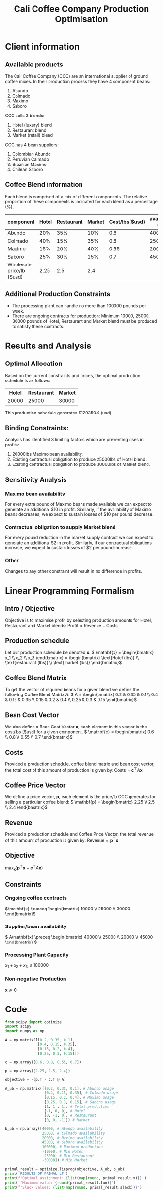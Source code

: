 #+TITLE: Cali Coffee Company Production Optimisation

* Client information
** Available products
The Cali Coffee Company (CCC) are an international supplier of ground coffee mixes.
In their production process they have 4 component beans:
1. Abundo
2. Colmado
3. Maximo
4. Saboro
CCC sells 3 blends:
1. Hotel (luxury) blend
2. Restaurant blend
3. Market (retail) blend
CCC has 4 bean suppliers:
1. Colombian Abundo
2. Peruvian Calmado
3. Brazilian Maximo
4. Chilean Saboro

** Coffee Blend information
Each blend is comprised of a mix of different components.
The relative proportion of these components is indicated for each blend as a percentage (%).


| component                 | Hotel | Restaurant | Market | Cost/lbs($usd) | availability (lbs) |
|---------------------------+-------+------------+--------+----------------+--------------------|
| Abundo                    |   20% |        35% |    10% |            0.6 |              40000 |
| Colmado                   |   40% |        15% |    35% |            0.8 |              25000 |
| Maximo                    |   15% |        20% |    40% |           0.55 |              20000 |
| Saboro                    |   25% |        30% |    15% |            0.7 |              45000 |
|---------------------------+-------+------------+--------+----------------+--------------------|
| Wholesale price/lb ($usd) |  2.25 |        2.5 |    2.4 |                |                    |

** Additional Production Constraints
- The processing plant can handle no more than 100000 pounds per week.
- There are ongoing contracts for production: Minimum 10000, 25000, 30000 pounds of Hotel, Restaurant and Market blend must be produced to satisfy these contracts.

* Results and Analysis
** Optimal Allocation
Based on the current constraints and prices, the optimal production schedule is as follows:
| Hotel | Restaurant | Market |
|-------+------------+--------|
| 20000 |      25000 |  30000 |

This production schedule generates $129350.0 (usd).

** Binding Constraints:
Analysis has identified 3 limiting factors which are preventing rises in profits:
1. 20000lbs Maximo bean availability.
2. Existing contractual obligation to produce 25000lbs of Hotel blend.
3. Existing contractual obligation to produce 30000lbs of Market blend.

** Sensitivity Analysis
*** Maximo bean availability
For every extra pound of Maximo beans made available we can expect to generate an additional $10 in profit.
Similarly, if the availability of Maximo beans decreases, we expect to sustain losses of $10 per pound decrease.
*** Contractual obligation to supply Market blend
For every pound reduction in the market supply contract we can expect to generate an additional $2 in profit.
Similarly, if our contractual obligations increase, we expect to sustain losses of $2 per pound increase.
*** Other
Changes to any other constraint will result in no difference in profits.


#+LATEX: \newpage
* Linear Programming Formalism
** Intro / Objective
Objective is to maximise profit by selecting production amounts for Hotel, Restaurant and Market blends:
\( \text{Profit} = \text{Revenue} - \text{Costs}\)

** Production schedule
Let our production schedule be denoted \( \mathbf{x} \).
\( \mathbf{x} = \begin{bmatrix} x_1 \\ x_2 \\ x_3 \end{bmatrix} = \begin{bmatrix} \text{Hotel (lbs)} \\ \text{restaurant (lbs)} \\ \text{market (lbs)} \end{bmatrix}\)

** Coffee Blend Matrix
To get the vector of required beans for a given blend we define the following Coffee Blend Matrix \( A \):
\( A = \begin{bmatrix} 0.2 & 0.35 & 0.1 \\ 0.4 & 0.15 & 0.35 \\ 0.15 & 0.2 & 0.4 \\ 0.25 & 0.3 & 0.15 \end{bmatrix}\)

** Bean Cost Vector
We also define a Bean Cost Vector \( \mathbf{c} \), each element in this vector is the cost/lbs ($usd) for a given component.
\( \mathbf{c} = \begin{bmatrix} 0.6 \\ 0.8 \\ 0.55 \\ 0.7 \end{bmatrix}\)

** Costs
Provided a production schedule, coffee blend matrix and bean cost vector, the total cost of this amount of production is given by:
\( \text{Costs} = \mathbf{c}^\top A \mathbf{x}\)

** Coffee Price Vector
We define a price vector, \( \mathbf{p}\), each element is the price/lb CCC generates for selling a particular coffee blend:
\( \mathbf{p} = \begin{bmatrix} 2.25 \\ 2.5 \\ 2.4 \end{bmatrix}\)

** Revenue
Provided a production schedule and Coffee Price Vector, the total revenue of this amount of production is given by:
\( \text{Revenue} = \mathbf{p}^\top \mathbf{x} \)

** Objective
\( \max_\mathbf{x} (\mathbf{p}^\top \mathbf{x} - \mathbf{c}^\top A \mathbf{x})\)

** Constraints
*** Ongoing coffee contracts
\(\mathbf{x} \succeq \begin{bmatrix} 10000 \\ 25000 \\ 30000 \end{bmatrix}\)
*** Supplier/bean availability
\( A\mathbf{x} \preceq \begin{bmatrix} 40000 \\ 25000 \\ 20000 \\ 45000 \end{bmatrix} \)
*** Processing Plant Capacity
\( x_1 + x_2 + x_3 \le 100000\)
*** Non-negative Production
\( \mathbf{x} \succeq \mathbf{0}\)
#+LATEX: \newpage
* Code
#+begin_src python :results output
from scipy import optimize
import scipy
import numpy as np

A = np.matrix([[0.2, 0.35, 0.1],
               [0.4, 0.15, 0.35],
               [0.15, 0.2, 0.4],
               [0.25, 0.3, 0.15]])

c = np.array([0.6, 0.8, 0.55, 0.7])

p = np.array([2.25, 2.5, 2.4])

objective = -(p.T - c.T @ A)

A_ub = np.matrix([[0.2, 0.35, 0.1], # Abundo usage
                  [0.4, 0.15, 0.35], # Colmado usage
                  [0.15, 0.2, 0.4], # Maximo usage
                  [0.25, 0.3, 0.15], # Saboro usage
                  [1, 1 , 1], # Total production
                  [-1, 0, 0], # Hotel
                  [0, -1, 0], # Restaurant
                  [0, 0, -1]]) # Market

b_ub = np.array([40000, # Abundo availability
                 25000, # Colmado availability
                 20000, # Maximo availability
                 45000, # Saboro availability
                 100000, # Maximum production
                 -10000, # Min Hotel
                 -25000, # Min Restaurant
                 -30000]) # Min Market

primal_result = optimize.linprog(objective, A_ub, b_ub)
print('RESULTS OF PRIMAL LP')
print(f'Optimal assignment: {list(map(round, primal_result.x))}')
print(f'Maximum value: {round(primal_result.fun)}')
print(f'Slack values: {list(map(round, primal_result.slack))}')

print()

dual_objective = b_ub.T
dual_A_ub = -A_ub.T
dual_b_ub = objective.T

dual_result = optimize.linprog(dual_objective, dual_A_ub, dual_b_ub)
print('RESULTS OF DUAL LP')
print(f'Optimal assignment: {list(map(round, dual_result.x))}')
print(f'Maximum value: {round(dual_result.fun)}')
print(f'Slack values: {list(map(round, dual_result.slack))}')


#+end_src

#+RESULTS:
: RESULTS OF PRIMAL LP
: Optimal assignment: [20000, 25000, 30000]
: Maximum value: -129350
: Slack values: [24250, 2750, 0, 28000, 25000, 10000, 0, 0]
:
: RESULTS OF DUAL LP
: Optimal assignment: [0, 0, 10, 0, 0, 0, 0, 2]
: Maximum value: 129350
: Slack values: [0, 0, 0]

